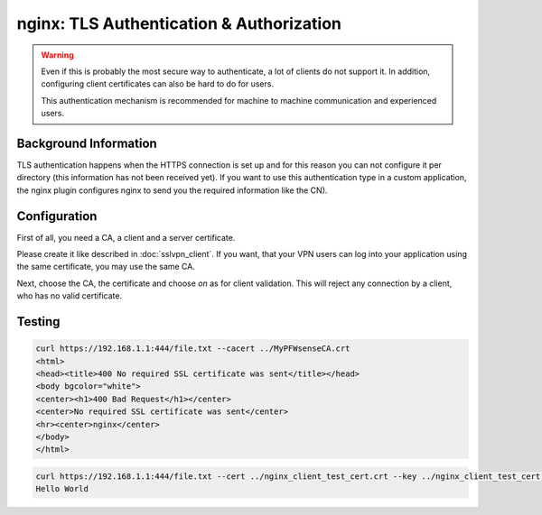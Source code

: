 =========================================
nginx: TLS Authentication & Authorization
=========================================

.. Warning::

    Even if this is probably the most secure way to authenticate,
    a lot of clients do not support it. In addition, configuring
    client certificates can also be hard to do for users.
    
    This authentication mechanism is recommended for machine to
    machine communication and experienced users.


Background Information
======================

TLS authentication happens when the HTTPS connection is set up and for
this reason you can not configure it per directory (this information has
not been received yet). If you want to use this authentication type in
a custom application, the nginx plugin configures nginx to send you
the required information like the CN).

Configuration
=============

First of all, you need a CA, a client and a server certificate.

Please create it like described in :doc:`sslvpn_client`. If you want,
that your VPN users can log into your application using the same certificate,
you may use the same CA.

.. image:: images/nginx_auth_tls.png

Next, choose the CA, the certificate and choose *on* as for client validation.
This will reject any connection by a client, who has no valid certificate.

Testing
=======

.. code-block:: none

    curl https://192.168.1.1:444/file.txt --cacert ../MyPFWsenseCA.crt 
    <html>
    <head><title>400 No required SSL certificate was sent</title></head>
    <body bgcolor="white">
    <center><h1>400 Bad Request</h1></center>
    <center>No required SSL certificate was sent</center>
    <hr><center>nginx</center>
    </body>
    </html>

.. code-block:: none

    curl https://192.168.1.1:444/file.txt --cert ../nginx_client_test_cert.crt --key ../nginx_client_test_cert.key --cacert ../MyPFWsenseCA.crt
    Hello World
